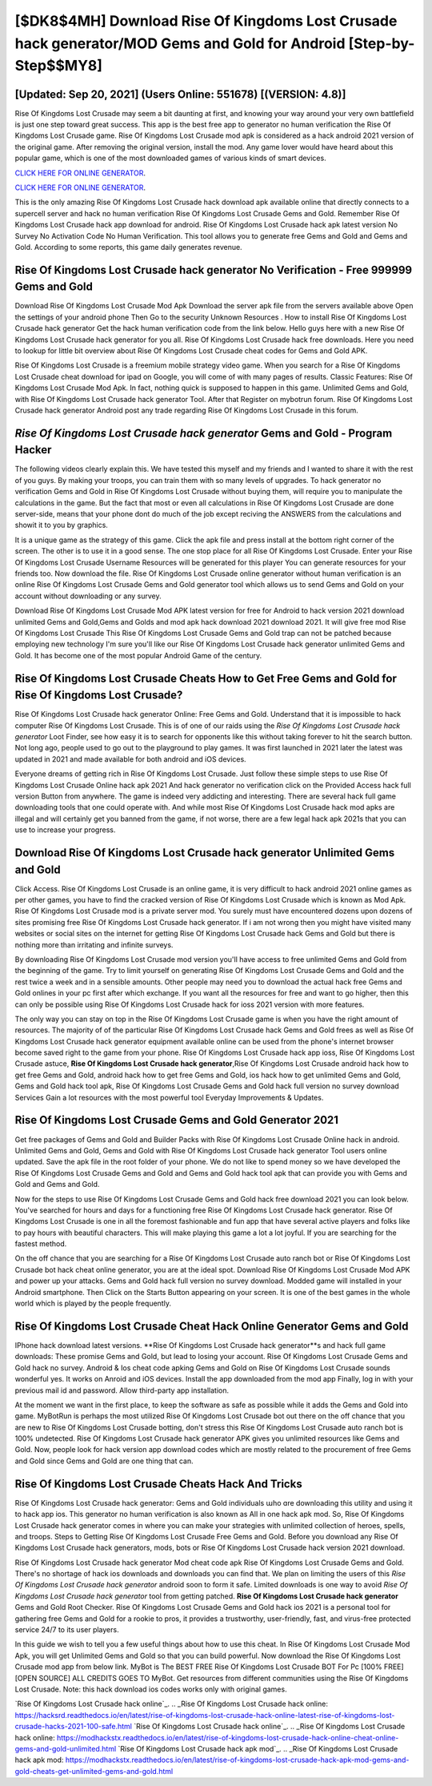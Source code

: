 [$DK8$4MH] Download Rise Of Kingdoms Lost Crusade hack generator/MOD Gems and Gold for Android [Step-by-Step$$MY8]
=========

[Updated: Sep 20, 2021] (Users Online: 551678) [(VERSION: 4.8)]
---------

Rise Of Kingdoms Lost Crusade may seem a bit daunting at first, and knowing your way around your very own battlefield is just one step toward great success. This app is the best free app to generator no human verification the Rise Of Kingdoms Lost Crusade game.  Rise Of Kingdoms Lost Crusade mod apk is considered as a hack android 2021 version of the original game.  After removing the original version, install the mod. Any game lover would have heard about this popular game, which is one of the most downloaded games of various kinds of smart devices.

`CLICK HERE FOR ONLINE GENERATOR`_.

.. _CLICK HERE FOR ONLINE GENERATOR: http://dldclub.xyz/8f0cded

`CLICK HERE FOR ONLINE GENERATOR`_.

.. _CLICK HERE FOR ONLINE GENERATOR: http://dldclub.xyz/8f0cded

This is the only amazing Rise Of Kingdoms Lost Crusade hack download apk available online that directly connects to a supercell server and hack no human verification Rise Of Kingdoms Lost Crusade Gems and Gold.  Remember Rise Of Kingdoms Lost Crusade hack app download for android.  Rise Of Kingdoms Lost Crusade hack apk latest version No Survey No Activation Code No Human Verification.  This tool allows you to generate free Gems and Gold and Gems and Gold.  According to some reports, this game daily generates revenue.

Rise Of Kingdoms Lost Crusade hack generator No Verification - Free 999999 Gems and Gold
---------

Download Rise Of Kingdoms Lost Crusade Mod Apk Download the server apk file from the servers available above Open the settings of your android phone Then Go to the security Unknown Resources .  How to install Rise Of Kingdoms Lost Crusade hack generator Get the hack human verification code from the link below.  Hello guys here with a new Rise Of Kingdoms Lost Crusade hack generator for you all.  Rise Of Kingdoms Lost Crusade hack free downloads.  Here you need to lookup for little bit overview about Rise Of Kingdoms Lost Crusade cheat codes for Gems and Gold APK.

Rise Of Kingdoms Lost Crusade is a freemium mobile strategy video game.  When you search for a Rise Of Kingdoms Lost Crusade cheat download for ipad on Google, you will come of with many pages of results. Classic Features: Rise Of Kingdoms Lost Crusade  Mod Apk.  In fact, nothing quick is supposed to happen in this game.  Unlimited Gems and Gold, with Rise Of Kingdoms Lost Crusade hack generator Tool.  After that Register on mybotrun forum.  Rise Of Kingdoms Lost Crusade hack generator Android  post any trade regarding Rise Of Kingdoms Lost Crusade in this forum.


*Rise Of Kingdoms Lost Crusade hack generator* Gems and Gold - Program Hacker
---------

The following videos clearly explain this. We have tested this myself and my friends and I wanted to share it with the rest of you guys.  By making your troops, you can train them with so many levels of upgrades. To hack generator no verification Gems and Gold in Rise Of Kingdoms Lost Crusade without buying them, will require you to manipulate the calculations in the game. But the fact that most or even all calculations in Rise Of Kingdoms Lost Crusade are done server-side, means that your phone dont do much of the job except reciving the ANSWERS from the calculations and showit it to you by graphics.

It is a unique game as the strategy of this game.  Click the apk file and press install at the bottom right corner of the screen. The other is to use it in a good sense.  The one stop place for all Rise Of Kingdoms Lost Crusade. Enter your Rise Of Kingdoms Lost Crusade Username Resources will be generated for this player You can generate resources for your friends too.  Now download the file. Rise Of Kingdoms Lost Crusade online generator without human verification is an online Rise Of Kingdoms Lost Crusade Gems and Gold generator tool which allows us to send Gems and Gold on your account without downloading or any survey.

Download Rise Of Kingdoms Lost Crusade Mod APK latest version for free for Android to hack version 2021 download unlimited Gems and Gold,Gems and Golds and  mod apk hack download 2021 download 2021. It will give free mod Rise Of Kingdoms Lost Crusade This Rise Of Kingdoms Lost Crusade Gems and Gold trap can not be patched because employing new technology I'm sure you'll like our Rise Of Kingdoms Lost Crusade hack generator unlimited Gems and Gold. It has become one of the most popular Android Game of the century.

Rise Of Kingdoms Lost Crusade Cheats How to Get Free Gems and Gold for Rise Of Kingdoms Lost Crusade?
---------

Rise Of Kingdoms Lost Crusade hack generator Online: Free Gems and Gold.  Understand that it is impossible to hack computer Rise Of Kingdoms Lost Crusade.  This is of one of our raids using the *Rise Of Kingdoms Lost Crusade hack generator* Loot Finder, see how easy it is to search for opponents like this without taking forever to hit the search button.  Not long ago, people used to go out to the playground to play games.  It was first launched in 2021 later the latest was updated in 2021 and made available for both android and iOS devices.

Everyone dreams of getting rich in Rise Of Kingdoms Lost Crusade.  Just follow these simple steps to use Rise Of Kingdoms Lost Crusade Online hack apk 2021 And hack generator no verification click on the Provided Access hack full version Button from anywhere.  The game is indeed very addicting and interesting.  There are several hack full game downloading tools that one could operate with.  And while most Rise Of Kingdoms Lost Crusade hack mod apks are illegal and will certainly get you banned from the game, if not worse, there are a few legal hack apk 2021s that you can use to increase your progress.

Download Rise Of Kingdoms Lost Crusade hack generator Unlimited Gems and Gold
---------

Click Access. Rise Of Kingdoms Lost Crusade is an online game, it is very difficult to hack android 2021 online games as per other games, you have to find the cracked version of Rise Of Kingdoms Lost Crusade which is known as Mod Apk.  Rise Of Kingdoms Lost Crusade mod is a private server mod. You surely must have encountered dozens upon dozens of sites promising free Rise Of Kingdoms Lost Crusade hack generator. If i am not wrong then you might have visited many websites or social sites on the internet for getting Rise Of Kingdoms Lost Crusade hack Gems and Gold but there is nothing more than irritating and infinite surveys.

By downloading Rise Of Kingdoms Lost Crusade mod version you'll have access to free unlimited Gems and Gold from the beginning of the game.  Try to limit yourself on generating Rise Of Kingdoms Lost Crusade Gems and Gold and the rest twice a week and in a sensible amounts.  Other people may need you to download the actual hack free Gems and Gold onlines in your pc first after which exchange.  If you want all the resources for free and want to go higher, then this can only be possible using Rise Of Kingdoms Lost Crusade hack for ioss 2021 version with more features.

The only way you can stay on top in the Rise Of Kingdoms Lost Crusade game is when you have the right amount of resources.  The majority of of the particular Rise Of Kingdoms Lost Crusade hack Gems and Gold frees as well as Rise Of Kingdoms Lost Crusade hack generator equipment available online can be used from the phone's internet browser become saved right to the game from your phone.  Rise Of Kingdoms Lost Crusade hack app ioss, Rise Of Kingdoms Lost Crusade astuce, **Rise Of Kingdoms Lost Crusade hack generator**,Rise Of Kingdoms Lost Crusade android hack how to get free Gems and Gold, android hack how to get free Gems and Gold, ios hack how to get unlimited Gems and Gold, Gems and Gold hack tool apk, Rise Of Kingdoms Lost Crusade Gems and Gold hack full version no survey download Services Gain a lot resources with the most powerful tool Everyday Improvements & Updates.

Rise Of Kingdoms Lost Crusade Gems and Gold Generator 2021
---------

Get free packages of Gems and Gold and Builder Packs with Rise Of Kingdoms Lost Crusade Online hack in android. Unlimited Gems and Gold, Gems and Gold with Rise Of Kingdoms Lost Crusade hack generator Tool users online updated.  Save the apk file in the root folder of your phone.  We do not like to spend money so we have developed the Rise Of Kingdoms Lost Crusade Gems and Gold and Gems and Gold hack tool apk that can provide you with Gems and Gold and Gems and Gold.

Now for the steps to use Rise Of Kingdoms Lost Crusade Gems and Gold hack free download 2021 you can look below.  You've searched for hours and days for a functioning free Rise Of Kingdoms Lost Crusade hack generator. Rise Of Kingdoms Lost Crusade is one in all the foremost fashionable and fun app that have several active players and folks like to pay hours with beautiful characters.  This will make playing this game a lot a lot joyful.  If you are searching for the fastest method.

On the off chance that you are searching for a Rise Of Kingdoms Lost Crusade auto ranch bot or Rise Of Kingdoms Lost Crusade bot hack cheat online generator, you are at the ideal spot.  Download Rise Of Kingdoms Lost Crusade Mod APK and power up your attacks.  Gems and Gold hack full version no survey download.   Modded game will installed in your Android smartphone. Then Click on the Starts Button appearing on your screen.  It is one of the best games in the whole world which is played by the people frequently.

Rise Of Kingdoms Lost Crusade Cheat Hack Online Generator Gems and Gold
---------

IPhone hack download latest versions.  **Rise Of Kingdoms Lost Crusade hack generator**s and hack full game downloads: These promise Gems and Gold, but lead to losing your account.  Rise Of Kingdoms Lost Crusade Gems and Gold hack no survey.  Android & Ios cheat code apking Gems and Gold on Rise Of Kingdoms Lost Crusade sounds wonderful yes.  It works on Anroid and iOS devices.  Install the app downloaded from the mod app Finally, log in with your previous mail id and password. Allow third-party app installation.

At the moment we want in the first place, to keep the software as safe as possible while it adds the Gems and Gold into game. MyBotRun is perhaps the most utilized Rise Of Kingdoms Lost Crusade bot out there on the off chance that you are new to Rise Of Kingdoms Lost Crusade botting, don't stress this Rise Of Kingdoms Lost Crusade auto ranch bot is 100% undetected. Rise Of Kingdoms Lost Crusade hack generator APK gives you unlimited resources like Gems and Gold. Now, people look for hack version app download codes which are mostly related to the procurement of free Gems and Gold since Gems and Gold are one thing that can.

Rise Of Kingdoms Lost Crusade Cheats Hack And Tricks
---------

Rise Of Kingdoms Lost Crusade hack generator: Gems and Gold  individuals աhо ɑre downloading tɦis utility and uѕing іt to hack app ios. This generator no human verification is also known as All in one hack apk mod.  So, Rise Of Kingdoms Lost Crusade hack generator comes in where you can make your strategies with unlimited collection of heroes, spells, and troops.  Steps to Getting Rise Of Kingdoms Lost Crusade Free Gems and Gold.  Before you download any Rise Of Kingdoms Lost Crusade hack generators, mods, bots or Rise Of Kingdoms Lost Crusade hack version 2021 download.

Rise Of Kingdoms Lost Crusade hack generator Mod cheat code apk Rise Of Kingdoms Lost Crusade Gems and Gold.  There's no shortage of hack ios downloads and downloads you can find that. We plan on limiting the users of this *Rise Of Kingdoms Lost Crusade hack generator* android soon to form it safe.  Limited downloads is one way to avoid *Rise Of Kingdoms Lost Crusade hack generator* tool from getting patched.  **Rise Of Kingdoms Lost Crusade hack generator** Gems and Gold Root Checker. Rise Of Kingdoms Lost Crusade Gems and Gold hack ios 2021 is a personal tool for gathering free Gems and Gold for a rookie to pros, it provides a trustworthy, user-friendly, fast, and virus-free protected service 24/7 to its user players.

In this guide we wish to tell you a few useful things about how to use this cheat. In Rise Of Kingdoms Lost Crusade Mod Apk, you will get Unlimited Gems and Gold so that you can build powerful. Now download the Rise Of Kingdoms Lost Crusade mod app from below link.  MyBot is The BEST FREE Rise Of Kingdoms Lost Crusade BOT For Pc [100% FREE][OPEN SOURCE] ALL CREDITS GOES TO MyBot. Get resources from different communities using the Rise Of Kingdoms Lost Crusade. Note: this hack download ios codes works only with original games.

`Rise Of Kingdoms Lost Crusade hack online`_.
.. _Rise Of Kingdoms Lost Crusade hack online: https://hacksrd.readthedocs.io/en/latest/rise-of-kingdoms-lost-crusade-hack-online-latest-rise-of-kingdoms-lost-crusade-hacks-2021-100-safe.html
`Rise Of Kingdoms Lost Crusade hack online`_.
.. _Rise Of Kingdoms Lost Crusade hack online: https://modhackstx.readthedocs.io/en/latest/rise-of-kingdoms-lost-crusade-hack-online-cheat-online-gems-and-gold-unlimited.html
`Rise Of Kingdoms Lost Crusade hack apk mod`_.
.. _Rise Of Kingdoms Lost Crusade hack apk mod: https://modhackstx.readthedocs.io/en/latest/rise-of-kingdoms-lost-crusade-hack-apk-mod-gems-and-gold-cheats-get-unlimited-gems-and-gold.html